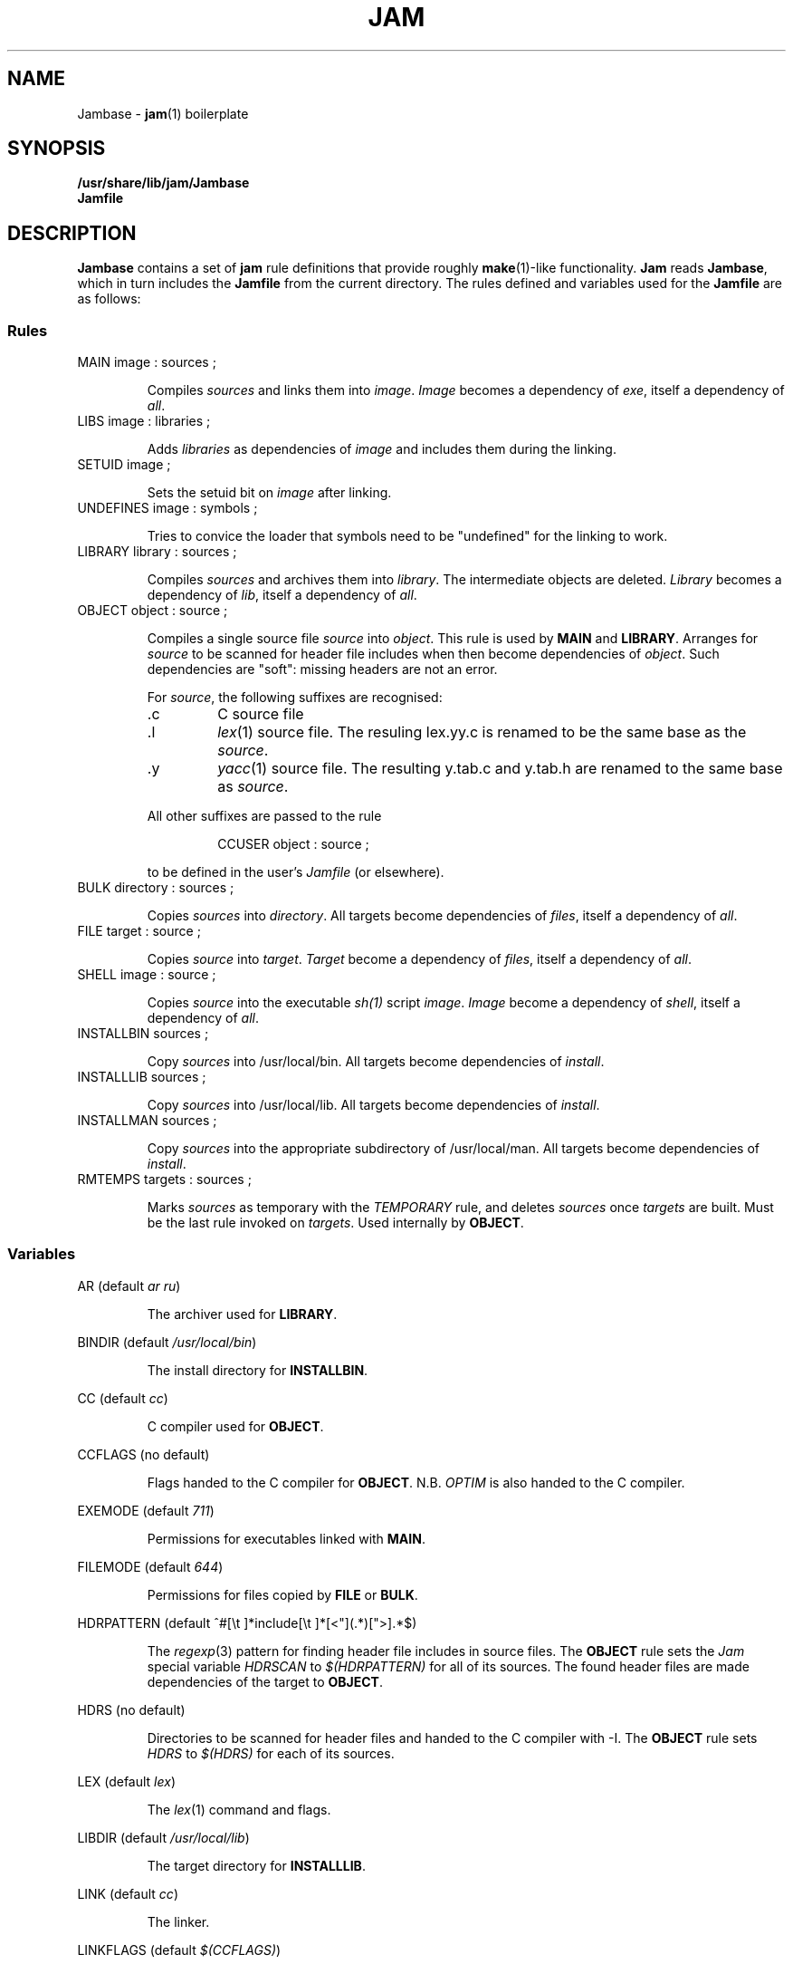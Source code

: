 .TH JAM 5 "30 August 1993"
.SH NAME
Jambase \- 
.BR jam (1)
boilerplate
.SH SYNOPSIS
.B /usr/share/lib/jam/Jambase
.br
.B Jamfile
.SH DESCRIPTION
.PP
.B Jambase
contains a set of
.B jam
rule definitions that provide roughly
.BR make (1)-like
functionality.
.B Jam
reads
.BR Jambase ,
which in turn includes the
.B Jamfile
from the current directory.
The rules defined and variables used for the 
.B Jamfile 
are as follows:
.SS Rules
.PP
.IP "MAIN image : sources ;"
.IP
Compiles
.I sources
and links them into
.IR image .
.I Image
becomes a dependency of 
.IR exe ,
itself a dependency of
.IR all .
.IP "LIBS image : libraries ;"
.IP
Adds 
.I libraries
as dependencies of
.I image
and includes them during the linking.
.IP "SETUID image ;"
.IP
Sets the setuid bit on
.I image
after linking.
.IP "UNDEFINES image : symbols ;"
.IP
Tries to convice the loader that symbols need to be "undefined" for
the linking to work.
.IP "LIBRARY library : sources ;"
.IP
Compiles
.I sources
and archives them into 
.IR library .
The intermediate objects are deleted.
.I Library 
becomes a dependency of 
.IR lib ,
itself a dependency of
.IR all .
.IP "OBJECT object : source ;"
.IP
Compiles a single source file
.I source
into
.IR object .
This rule is used by
.B MAIN
and 
.BR LIBRARY .
Arranges for 
.I source
to be scanned for header file includes when then become dependencies of
.IR object .
Such dependencies are "soft": missing headers are not an error.
.IP
For 
.IR source , 
the following suffixes are recognised:
.RS
.IP .c
C source file
.IP .l
.IR lex (1)
source file.
The resuling lex.yy.c is renamed to be the same base as the
.IR source .
.IP .y
.IR yacc (1)
source file.  
The resulting y.tab.c and y.tab.h are renamed to the same base as
.IR source .
.PP
All other suffixes are passed to the rule
.IP
CCUSER object : source ;
.PP
to be defined in the user's
.I Jamfile
(or elsewhere).
.RE
.IP "BULK directory : sources ;"
.IP
Copies
.I sources
into 
.IR directory .
All targets become dependencies of
.IR files ,
itself a dependency of
.IR all .
.IP "FILE target : source ;"
.IP
Copies 
.I source
into 
.IR target .
.I Target
become a dependency of
.IR files ,
itself a dependency of
.IR all .
.IP "SHELL image : source ;"
.IP
Copies 
.I source
into the executable 
.IR sh(1)
script
.IR image .
.I Image
become a dependency of
.IR shell ,
itself a dependency of
.IR all .
.IP "INSTALLBIN sources ; "
.IP
Copy
.I sources
into /usr/local/bin.
All targets become dependencies of
.IR install .
.IP "INSTALLLIB sources ;"
.IP
Copy
.I sources
into /usr/local/lib.
All targets become dependencies of
.IR install .
.IP "INSTALLMAN sources ;"
.IP
Copy
.I sources
into the appropriate subdirectory of /usr/local/man.
All targets become dependencies of
.IR install .
.IP "RMTEMPS targets : sources ;"
.IP
Marks
.I sources
as temporary with the
.I TEMPORARY 
rule, and deletes
.I sources
once
.I targets
are built.
Must be the last rule invoked on
.IR targets .
Used internally by
.BR OBJECT .
.SS Variables
.PP
AR (default
.IR "ar ru" )
.IP
The archiver used for
.BR LIBRARY .
.PP 
BINDIR (default
.IR "/usr/local/bin" )
.IP
The install directory for 
.BR INSTALLBIN .
.PP 
CC (default
.IR cc )
.IP
C compiler used for
.BR OBJECT .
.PP 
CCFLAGS (no default)
.IP
Flags handed to the C compiler for
.BR OBJECT .
N.B. 
.I OPTIM
is also handed to the C compiler.
.PP 
EXEMODE (default 
.IR 711 )
.IP
Permissions for executables linked with
.BR MAIN .
.PP 
FILEMODE (default
.IR 644 )
.IP
Permissions for files copied by
.B FILE 
or
.BR BULK .
.PP
HDRPATTERN (default ^#[\\t ]*include[\\t ]*[<"](.*)[">].*$)
.IP
The
.IR regexp (3)
pattern for finding header file includes in source files.
The 
.B OBJECT
rule sets the 
.I Jam
special variable
.I HDRSCAN
to
.I $(HDRPATTERN)
for all of its sources.
The found header files are made dependencies of the target to
.BR OBJECT .
.PP 
HDRS (no default)
.IP
Directories to be scanned for header files and handed to the C
compiler with -I.  The
.B OBJECT
rule sets
.I HDRS
to 
.I $(HDRS)
for each of its sources.
.PP
LEX (default 
.IR lex  )
.IP
The 
.IR lex (1)
command and flags.
.PP 
LIBDIR (default 
.IR /usr/local/lib )
.IP
The target directory for 
.BR INSTALLLIB .
.PP
LINK (default 
.IR cc )
.IP
The linker.
.PP
LINKFLAGS (default 
.IR $(CCFLAGS) )
.IP
Flags handed to the linker.
.PP
LINKLIBS (no default)
.IP
Libraries to hand to the linker.
These libraries are not dependencies of the target image.
.PP
LOCATE_TARGET (no default)
.IP
The directory for object modules and other intermediate files generated by
.BR OBJECT .
This works by setting the
.I Jam
special variable
.I LOCATE 
to the value of 
.I $(LOCATE_TARGET)
for each of 
.BR OBJECT 's 
targets.
.PP
MV (default 
.IR "mv -f" )
.IP
The file rename command and options.
.PP
OPTIM (default 
.IR -O )
.IP
More flags handed to the C compiler.
.PP
RANLIB (default 
.IR ranlib )
.IP
If set, the command string to be invoked on each library after archiving.
.PP
RM (default 
.IR "rm -f" )
.IP
The command and options to remove a file.
.PP
SEARCH_SOURCE (no default)
.IP
The directory to find sources listed with
.BR MAIN ,
.BR LIBRARY ,
.BR OBJECT ,
.BR BULK ,
.BR FILE ,
.BR SHELL ,
.BR INSTALLBIN ,
.BR INSTALLLIB ,
and
.BR INSTALLMAN
rules.
This works by setting the
.I Jam
special variable
.I SEARCH 
to the value of 
.I $(SEARCH_SOURCE)
for each of the rules' sources.
.PP
SHELLHEADER (default 
.IR "#!/bin/sh" )
.IP
A string inserted to the first line of every file created by the
.B SHELL
rule.
.PP
SHELLMODE (default 
.IR 755 )
.IP
Permissions for files installed by
.BR SHELL .
.PP
STDHDRS (default 
.IR /usr/include )
.IP
Directories where headers can be found without resorting to using the
-I flag to the C compiler.
.PP
UNDEFFLAG (default 
.IR "\-u _" )
.IP
The flag prefixed to each symbol for the
.B UNDEFINES 
rule.
.PP
YACC (default 
.IR "yacc -d" )
.IP
The 
.IR yacc (1)
command and flags.
.PP
JAMFILE (default
.IR Jamfile )
.IP
The user provided file listing the sources to be built.

.SH BUGS
.PP
Because libraries are passed unbound to the 
.B LINK 
rule as
.IR $(NEEDLIBS) , 
they cannot be located with 
.IR $(LOCATE) , 
because 
.I $(LOCATE)
affects only changes the bound file name.
.PP
There's no 
.IR yacc (1)
on VMS, so the guts of the rules are commented out.
